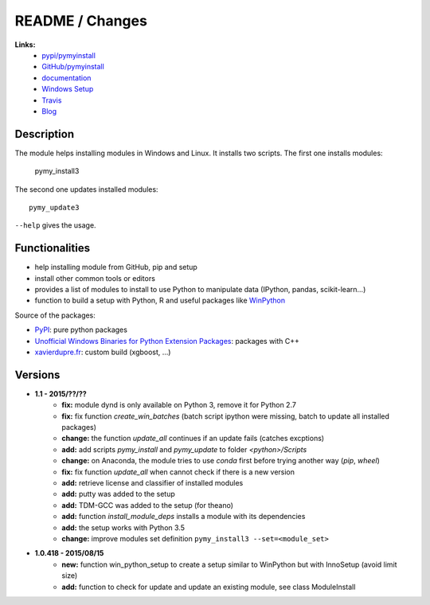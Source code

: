 

.. _l-README:

README / Changes
================

.. image:: https://travis-ci.org/sdpython/pymyinstall.svg?branch=master
    :target: https://travis-ci.org/sdpython/pymyinstall
    :alt: Build status
    
.. image:: https://badge.fury.io/py/pymyinstall.svg
    :target: http://badge.fury.io/py/pymyinstall    
    
.. image:: http://img.shields.io/pypi/dm/pymyinstall.png
    :alt: PYPI Package
    :target: https://pypi.python.org/pypi/pymyinstall

.. image:: http://img.shields.io/github/issues/sdpython/pymyinstall.png
    :alt: GitHub Issues
    :target: https://github.com/sdpython/pymyinstall/issues
    
.. image:: https://img.shields.io/badge/license-MIT-blue.svg
    :alt: MIT License
    :target: http://opensource.org/licenses/MIT
         
   
**Links:**
    * `pypi/pymyinstall <https://pypi.python.org/pypi/pymyinstall/>`_
    * `GitHub/pymyinstall <https://github.com/sdpython/pymyinstall>`_
    * `documentation <http://www.xavierdupre.fr/app/pymyinstall/helpsphinx/index.html>`_
    * `Windows Setup <http://www.xavierdupre.fr/site2013/index_code.html#pymyinstall>`_
    * `Travis <https://travis-ci.org/sdpython/pymyinstall>`_
    * `Blog <http://www.xavierdupre.fr/app/pymyinstall/helpsphinx/blog/main_0000.html#ap-main-0>`_


Description
-----------

The module helps installing modules in Windows and Linux.
It installs two scripts. The first one installs modules:

    pymy_install3
    
The second one updates installed modules::

    pymy_update3
    
``--help`` gives the usage.

Functionalities
---------------

* help installing module from GitHub, pip and setup
* install other common tools or editors
* provides a list of modules to install to use Python to manipulate data (IPython, pandas, scikit-learn...)
* function to build a setup with Python, R and useful packages like `WinPython <https://winpython.github.io/>`_

Source of the packages:

* `PyPI <https://pypi.python.org/pypi>`_: pure python packages
* `Unofficial Windows Binaries for Python Extension Packages <http://www.lfd.uci.edu/~gohlke/pythonlibs/>`_: packages with C++
* `xavierdupre.fr <http://www.xavierdupre.fr/>`_: custom build (xgboost, ...)


Versions
--------

* **1.1 - 2015/??/??**
    * **fix:** module dynd is only available on Python 3, remove it for Python 2.7
    * **fix:** fix function *create_win_batches* (batch script ipython were missing, batch to update all installed packages)
    * **change:** the function *update_all* continues if an update fails (catches excptions)
    * **add:** add scripts *pymy_install* and *pymy_update* to folder *<python>/Scripts*
    * **change:** on Anaconda, the module tries to use *conda* first before trying another way (*pip*, *wheel*)
    * **fix:** fix function *update_all* when cannot check if there is a new version
    * **add:** retrieve license and classifier of installed modules
    * **add:** putty was added to the setup
    * **add:** TDM-GCC was added to the setup (for theano)
    * **add:** function *install_module_deps* installs a module with its dependencies
    * **add:** the setup works with Python 3.5
    * **change:** improve modules set definition ``pymy_install3 --set=<module_set>``

* **1.0.418 - 2015/08/15**
    * **new:** function win_python_setup
      to create a setup similar to WinPython but with InnoSetup (avoid limit size)
    * **add:** function to check for update and update an existing module, see 
      class ModuleInstall


